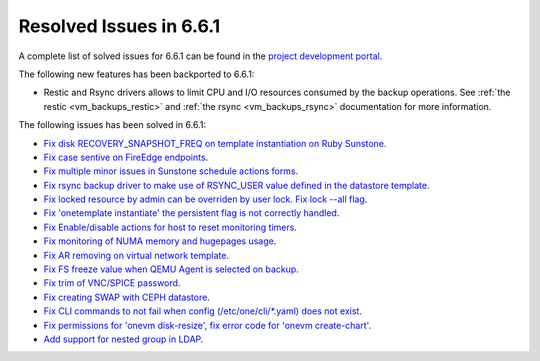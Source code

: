 .. _resolved_issues_661:

Resolved Issues in 6.6.1
--------------------------------------------------------------------------------


A complete list of solved issues for 6.6.1 can be found in the `project development portal <https://github.com/OpenNebula/one/milestone/64?closed=1>`__.

The following new features has been backported to 6.6.1:

- Restic and Rsync drivers allows to limit CPU and I/O resources consumed by the backup operations. See :ref:`the restic <vm_backups_restic>` and :ref:`the rsync <vm_backups_rsync>` documentation for more information.

The following issues has been solved in 6.6.1:

- `Fix disk RECOVERY_SNAPSHOT_FREQ on template instantiation on Ruby Sunstone <https://github.com/OpenNebula/one/issues/6067>`__.
- `Fix case sentive on FireEdge endpoints <https://github.com/OpenNebula/one/issues/6051>`__.
- `Fix multiple minor issues in Sunstone schedule actions forms <https://github.com/OpenNebula/one/issues/5974>`__.
- `Fix rsync backup driver to make use of RSYNC_USER value defined in the datastore template <https://github.com/OpenNebula/one/issues/6073>`__.
- `Fix locked resource by admin can be overriden by user lock. Fix lock --all flag <https://github.com/OpenNebula/one/issues/6022>`__.
- `Fix 'onetemplate instantiate' the persistent flag is not correctly handled <https://github.com/OpenNebula/one/issues/5916>`__.
- `Fix Enable/disable actions for host to reset monitoring timers <https://github.com/OpenNebula/one/issues/6039>`__.
- `Fix monitoring of NUMA memory and hugepages usage <https://github.com/OpenNebula/one/issues/6027>`__.
- `Fix AR removing on virtual network template <https://github.com/OpenNebula/one/issues/6061>`__.
- `Fix FS freeze value when QEMU Agent is selected on backup <https://github.com/OpenNebula/one/issues/6086>`__.
- `Fix trim of VNC/SPICE password <https://github.com/OpenNebula/one/issues/6085>`__.
- `Fix creating SWAP with CEPH datastore <https://github.com/OpenNebula/one/issues/6090>`__.
- `Fix CLI commands to not fail when config (/etc/one/cli/*.yaml) does not exist <https://github.com/OpenNebula/one/issues/5913>`__.
- `Fix permissions for 'onevm disk-resize', fix error code for 'onevm create-chart' <https://github.com/OpenNebula/one/issues/6068>`__.
- `Add support for nested group in LDAP <https://github.com/OpenNebula/one/issues/5952>`__.
